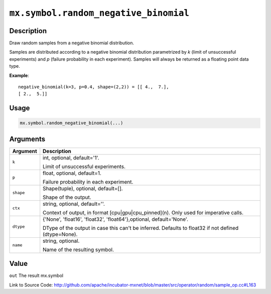 .. raw:: html



``mx.symbol.random_negative_binomial``
============================================================================

Description
----------------------

Draw random samples from a negative binomial distribution.

Samples are distributed according to a negative binomial distribution parametrized by
*k* (limit of unsuccessful experiments) and *p* (failure probability in each experiment).
Samples will always be returned as a floating point data type.

**Example**::
	 
	 negative_binomial(k=3, p=0.4, shape=(2,2)) = [[ 4.,  7.],
	 [ 2.,  5.]]
	 

Usage
----------

.. code:: r

	mx.symbol.random_negative_binomial(...)

Arguments
------------------

+----------------------------------------+------------------------------------------------------------+
| Argument                               | Description                                                |
+========================================+============================================================+
| ``k``                                  | int, optional, default='1'.                                |
|                                        |                                                            |
|                                        | Limit of unsuccessful experiments.                         |
+----------------------------------------+------------------------------------------------------------+
| ``p``                                  | float, optional, default=1.                                |
|                                        |                                                            |
|                                        | Failure probability in each experiment.                    |
+----------------------------------------+------------------------------------------------------------+
| ``shape``                              | Shape(tuple), optional, default=[].                        |
|                                        |                                                            |
|                                        | Shape of the output.                                       |
+----------------------------------------+------------------------------------------------------------+
| ``ctx``                                | string, optional, default=''.                              |
|                                        |                                                            |
|                                        | Context of output, in format [cpu|gpu|cpu_pinned](n). Only |
|                                        | used for imperative                                        |
|                                        | calls.                                                     |
+----------------------------------------+------------------------------------------------------------+
| ``dtype``                              | {'None', 'float16', 'float32', 'float64'},optional,        |
|                                        | default='None'.                                            |
|                                        |                                                            |
|                                        | DType of the output in case this can't be inferred.        |
|                                        | Defaults to float32 if not defined                         |
|                                        | (dtype=None).                                              |
+----------------------------------------+------------------------------------------------------------+
| ``name``                               | string, optional.                                          |
|                                        |                                                            |
|                                        | Name of the resulting symbol.                              |
+----------------------------------------+------------------------------------------------------------+

Value
----------

``out`` The result mx.symbol


Link to Source Code: http://github.com/apache/incubator-mxnet/blob/master/src/operator/random/sample_op.cc#L163


.. disqus::
   :disqus_identifier: mx.symbol.random_negative_binomial
